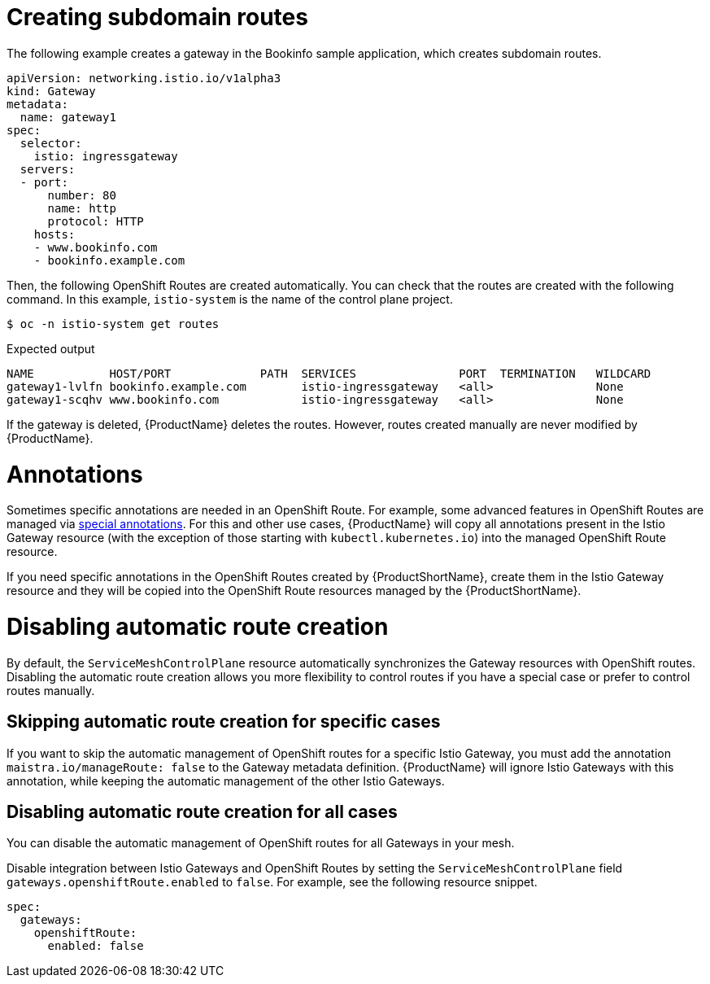 ////
This TASK module included in the following assemblies:
// * service_mesh/v2x/ossm-traffic-manage.adoc
////

[id="ossm-auto-route-create-subdomains_{context}"]
= Creating subdomain routes

The following example creates a gateway in the Bookinfo sample application, which creates subdomain routes.

[source,yaml]
----
apiVersion: networking.istio.io/v1alpha3
kind: Gateway
metadata:
  name: gateway1
spec:
  selector:
    istio: ingressgateway
  servers:
  - port:
      number: 80
      name: http
      protocol: HTTP
    hosts:
    - www.bookinfo.com
    - bookinfo.example.com
----

Then, the following OpenShift Routes are created automatically. You can check that the routes are created with the following command. In this example, `istio-system` is the name of the control plane project.

[source,terminal]
----
$ oc -n istio-system get routes
----

.Expected output
[source,terminal]
----
NAME           HOST/PORT             PATH  SERVICES               PORT  TERMINATION   WILDCARD
gateway1-lvlfn bookinfo.example.com        istio-ingressgateway   <all>               None
gateway1-scqhv www.bookinfo.com            istio-ingressgateway   <all>               None
----

If the gateway is deleted, {ProductName} deletes the routes. However, routes created manually are never modified by {ProductName}.

[id="ossm-auto-route-annotations_{context}"]
= Annotations

Sometimes specific annotations are needed in an OpenShift Route. For example, some advanced features in OpenShift Routes are managed via xref:../../networking/routes/route-configuration.adoc[special annotations]. For this and other use cases, {ProductName} will copy all annotations present in the Istio Gateway resource (with the exception of those starting with `kubectl.kubernetes.io`) into the managed OpenShift Route resource.

If you need specific annotations in the OpenShift Routes created by {ProductShortName}, create them in the Istio Gateway resource and they will be copied into the OpenShift Route resources managed by the {ProductShortName}.

[id="ossm-auto-route-enable_{context}"]
= Disabling automatic route creation

By default, the `ServiceMeshControlPlane` resource automatically synchronizes the Gateway resources with OpenShift routes. Disabling the automatic route creation allows you more flexibility to control routes if you have a special case or prefer to control routes manually.

== Skipping automatic route creation for specific cases

If you want to skip the automatic management of OpenShift routes for a specific Istio Gateway, you must add the annotation `maistra.io/manageRoute: false` to the Gateway metadata definition. {ProductName} will ignore Istio Gateways with this annotation, while keeping the automatic management of the other Istio Gateways.

== Disabling automatic route creation for all cases

You can disable the automatic management of OpenShift routes for all Gateways in your mesh.

Disable integration between Istio Gateways and OpenShift Routes by setting the `ServiceMeshControlPlane` field `gateways.openshiftRoute.enabled` to `false`. For example, see the following resource snippet.

[source,yaml]
----
spec:
  gateways:
    openshiftRoute:
      enabled: false
----

